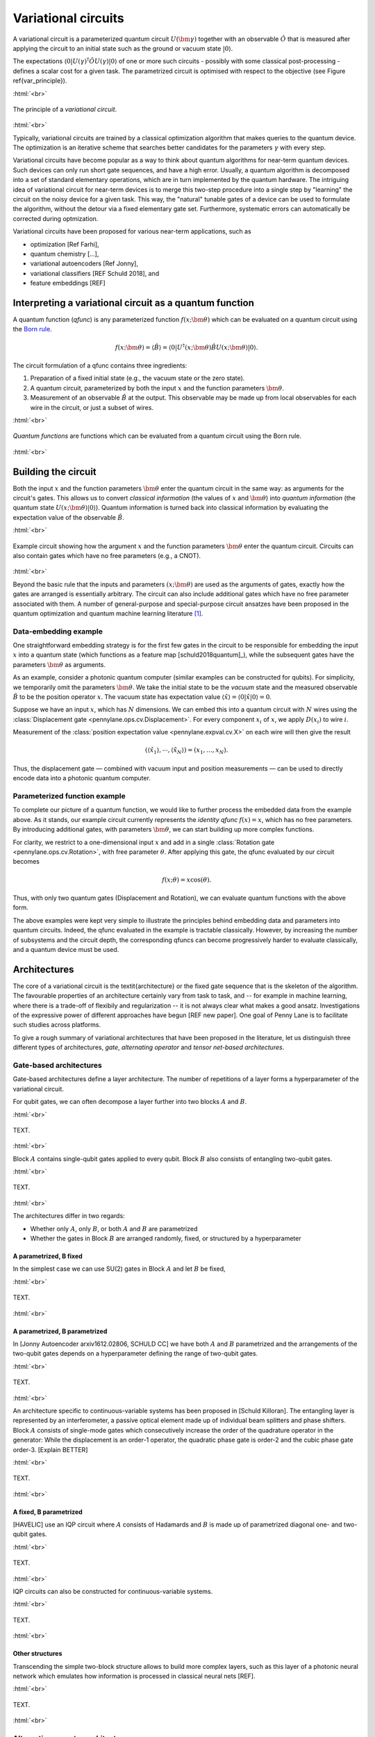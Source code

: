 .. role:: html(raw)
   :format: html

.. _varcirc:

Variational circuits
====================

A variational circuit is a parameterized quantum circuit :math:`U(\bm{\gamma})` together with an observable :math:`\hat{O}` that is measured after applying the circuit to an initial state such as the ground or vacuum state :math:`| 0 \rangle`. 

The expectations :math:`\langle 0 | U(\gamma)^{\dagger} \hat{O} U(\gamma) | 0 \rangle` of one or more such circuits - possibly with some classical post-processing - defines a scalar cost for a given task. The parametrized circuit is optimised with respect to the objective (see Figure \ref{var_principle}).


:html:`<br>`

.. figure:: ../_static/variational_rough.svg
    :align: center
    :width: 40%
    :target: javascript:void(0);

    The principle of a *variational circuit*. 

:html:`<br>`

Typically, variational circuits are trained by a classical optimization algorithm that makes queries to the quantum device. The optimization is an iterative scheme that searches better candidates for the parameters :math:`\gamma` with every step.


Variational circuits have become popular as a way to think about quantum algorithms for near-term quantum devices. Such devices can only run short gate sequences, and have a high error. Usually, a quantum algorithm is decomposed into a set of standard elementary operations, which are in turn implemented by the quantum hardware. The intriguing idea of variational circuit for near-term devices is to merge this two-step procedure into a single step by "learning" the circuit on the noisy device for a given task. This way, the "natural" tunable gates of a device can be used to formulate the algorithm, without the detour via a fixed elementary gate set. Furthermore, systematic errors can automatically be corrected during optmization.

Variational circuits have been proposed for various near-term applications, such as

* optimization [Ref Farhi], 
* quantum chemistry [...], 
* variational autoencoders [Ref Jonny], 
* variational classifiers [REF Schuld 2018], and
* feature embeddings [REF]




Interpreting a variational circuit as a quantum function
--------------------------------------------------------

A quantum function (*qfunc*) is any parameterized function :math:`f(x;\bm{\theta})` which can be evaluated on a quantum circuit using the `Born rule <https://en.wikipedia.org/wiki/Born_rule>`_.

.. math:: f(x; \bm{\theta}) = \langle \hat{B} \rangle = \langle 0 | U^\dagger(x;\bm{\theta})\hat{B}U(x;\bm{\theta}) | 0 \rangle.

The circuit formulation of a qfunc contains three ingredients:

1. Preparation of a fixed initial state (e.g., the vacuum state or the zero state).

2. A quantum circuit, parameterized by both the input :math:`x` and the function parameters :math:`\bm{\theta}`.

3. Measurement of an observable :math:`\hat{B}` at the output. This observable may be made up from local observables for each wire in the circuit, or just a subset of wires.

:html:`<br>`

.. figure:: ../_static/quantum_function.svg
    :align: center
    :width: 70%
    :target: javascript:void(0);

    *Quantum functions* are functions which can be evaluated from a quantum circuit using the Born rule. 

:html:`<br>`


Building the circuit
--------------------

Both the input :math:`x` and the function parameters :math:`\bm{\theta}` enter the quantum circuit in the same way: as arguments for the circuit's gates. This allows us to convert *classical information* (the values of :math:`x` and :math:`\bm{\theta}`) into *quantum information* (the quantum state :math:`U(x;\bm{\theta})|0\rangle`).
Quantum information is turned back into classical information by evaluating the expectation value of the observable :math:`\hat{B}`.

:html:`<br>`

.. figure:: ../_static/circuit_embedding.svg
    :align: center
    :width: 70%
    :target: javascript:void(0);

    Example circuit showing how the argument :math:`x` and the function parameters :math:`\bm{\theta}` enter the quantum circuit. Circuits can also contain gates which have no free parameters (e.g., a CNOT).

:html:`<br>`

Beyond the basic rule that the inputs and parameters :math:`(x;\bm{\theta})` are used as the arguments of gates, exactly how the gates are arranged is essentially arbitrary. The circuit can also include additional gates which have no free parameter associated with them. A number of general-purpose and special-purpose circuit ansatzes have been proposed in the quantum optimization and quantum machine learning literature [#]_.

Data-embedding example
~~~~~~~~~~~~~~~~~~~~~~

One straightforward embedding strategy is for the first few gates in the circuit to be responsible for embedding the input :math:`x` into a quantum state (which functions as a feature map [schuld2018quantum]_), while the subsequent gates have the parameters :math:`\bm{\theta}` as arguments. 

As an example, consider a photonic quantum computer (similar examples can be constructed for qubits). For simplicity, we temporarily omit the parameters :math:`\bm{\theta}`. We take the initial state to be the *vacuum* state and the measured observable :math:`\hat{B}` to be the position operator :math:`x`. The vacuum state has expectation value :math:`\langle\hat{x}\rangle = \langle 0 | \hat{x} | 0 \rangle = 0`. 

Suppose we have an input :math:`x`, which has :math:`N` dimensions. We can embed this into a quantum circuit with :math:`N` wires using the :class:`Displacement gate <pennylane.ops.cv.Displacement>`. For every component :math:`x_i` of :math:`x`, we apply :math:`D(x_i)` to wire :math:`i`. 

Measurement of the :class:`position expectation value <pennylane.expval.cv.X>` on each wire will then give the result 

.. math:: (\langle \hat{x_1} \rangle, \cdots, \langle \hat{x_N} \rangle ) = (x_1, \dots, x_N).

Thus, the displacement gate — combined with vacuum input and position measurements — can be used to directly encode data into a photonic quantum computer.

Parameterized function example
~~~~~~~~~~~~~~~~~~~~~~~~~~~~~~

To complete our picture of a quantum function, we would like to further process the embedded data from the example above. As it stands, our example circuit currently represents the *identity qfunc* :math:`f(x)=x`, which has no free parameters. By introducing additional gates, with parameters :math:`\bm{\theta}`, we can start building up more complex functions.

For clarity, we restrict to a one-dimensional input :math:`x` and add in a single :class:`Rotation gate <pennylane.ops.cv.Rotation>`, with free parameter :math:`\theta`. After applying this gate, the qfunc evaluated by our circuit becomes

.. math:: f(x;\theta) = x\cos(\theta).

Thus, with only two quantum gates (Displacement and Rotation), we can evaluate quantum functions with the above form. 

The above examples were kept very simple to illustrate the principles behind embedding data and parameters into quantum circuits. Indeed, the qfunc evaluated in the example is tractable classically. However, by increasing the number of subsystems and the circuit depth, the corresponding qfuncs can become progressively harder to evaluate classically, and a quantum device must be used.


Architectures
-------------
The core of a variational circuit is the \textit{architecture} or the fixed gate sequence that is the skeleton of the algorithm. The favourable properties of an architecture certainly vary from task to task, and -- for example in machine learning, where there is a trade-off of flexibily and regularization -- it is not always clear what makes a good ansatz. Investigations of the expressive power of different approaches have begun [REF new paper]. One goal of Penny Lane is to facilitate such studies across  platforms.

To give a rough summary of variational architectures that have been proposed in the literature, let us distinguish three different types of architectures, *gate*, *alternating operator* and *tensor net-based architectures*.


Gate-based architectures
~~~~~~~~~~~~~~~~~~~~~~~~

Gate-based architectures define a layer architecture. The number of repetitions of a layer forms a hyperparameter of the variational circuit. 


For qubit gates, we can often decompose a layer further into two blocks :math:`A` and :math:`B`. 

:html:`<br>`

.. figure:: ../_static/vc_general.svg
    :align: center
    :width: 40%
    :target: javascript:void(0);

    TEXT. 

:html:`<br>`

Block :math:`A` contains single-qubit gates applied to every qubit. Block :math:`B` also consists of entangling two-qubit gates. 

:html:`<br>`

.. figure:: ../_static/vc_gatearchitecture.svg
    :align: center
    :width: 40%
    :target: javascript:void(0);

    TEXT. 

:html:`<br>`

The architectures differ in two regards:

* Whether only :math:`A`, only :math:`B`, or both :math:`A` and :math:`B` are parametrized
* Whether the gates in Block :math:`B` are arranged randomly, fixed, or structured by a hyperparameter

A parametrized, B fixed
***********************

In the simplest case we can use SU(2) gates in Block :math:`A` and let :math:`B` be fixed,

:html:`<br>`

.. figure:: ../_static/vc_staticent.svg
    :align: center
    :width: 40%
    :target: javascript:void(0);

    TEXT. 

:html:`<br>`

A parametrized, B parametrized
******************************

In [Jonny Autoencoder arxiv1612.02806, SCHULD CC] we have both :math:`A` and :math:`B` parametrized and the arrangements of the two-qubit gates depends on a hyperparameter defining the range of two-qubit gates.

:html:`<br>`

.. figure:: ../_static/vc_cc.svg
    :align: center
    :width: 40%
    :target: javascript:void(0);

    TEXT. 

:html:`<br>`


An architecture specific to continuous-variable systems has been proposed in [Schuld Killoran]. The entangling layer is represented by an interferometer, a passive optical element made up of individual beam splitters and phase shifters. Block :math:`A` consists of single-mode gates which consecutively increase the order of the quadrature operator in the generator: While the displacement is an order-1 operator, the quadratic phase gate is order-2 and the cubic phase gate order-3. [Explain BETTER] 

:html:`<br>`

.. figure:: ../_static/vc_cvkernels.svg
    :align: center
    :width: 40%
    :target: javascript:void(0);

    TEXT. 

:html:`<br>`

A fixed, B parametrized
***********************

[HAVELIC] use an IQP circuit where :math:`A` consists of Hadamards and :math:`B` is made up of parametrized diagonal one- and two-qubit gates. 

:html:`<br>`

.. figure:: ../_static/vc_iqp.svg
    :align: center
    :width: 40%
    :target: javascript:void(0);

    TEXT. 

:html:`<br>`

IQP circuits can also be constructed for continuous-variable systems.

:html:`<br>`

.. figure:: ../_static/vc_iqp_cv.svg
    :align: center
    :width: 40%
    :target: javascript:void(0);

    TEXT. 

:html:`<br>`



Other structures
****************

Transcending the simple two-block structure allows to build more complex layers, such as this layer of a photonic neural network which emulates how information is processed in classical neural nets [REF]. 

:html:`<br>`

.. figure:: ../_static/vc_cvqnn.svg
    :align: center
    :width: 40%
    :target: javascript:void(0);

    TEXT. 

:html:`<br>`



Alternating operator architectures
~~~~~~~~~~~~~~~~~~~~~~~~~~~~~~~~~~


The alternating operator structure was first introduced in Farhi and Goldstone's Quantum Approximate Optimization Algorithm (QAOA) [REF] and later used for machine learning [GUILLAUME PAPER] and optimization [MARK PAPER, others?]. The idea is based on adiabatic quantum computing, in which the sytem starts in a Hamiltonian :math:`A` and is slowly transformed to a target Hamiltonian :math:`B`. The system starts in the ground state of :math:`A` and adiabatically evolves to the ground state of  :math:`B`. Streptoscopic, or quickly alternating applications of  :math:`A` and  :math:`B` for very short times  :math:`\Delta t` can be used as a heuristic to approximate this evolution.

:html:`<br>`

.. figure:: ../_static/vc_aoa.svg
    :align: center
    :width: 40%
    :target: javascript:void(0);

    TEXT. 

:html:`<br>`


Fixed architectures
~~~~~~~~~~~~~~~~~~~

Amongst the architectures that do not consist of layers, but a single fixed structure are gate sequences inspired by tensor networks. The simplest one is a tree architectures that consecutively entangle subsets of qubits:

:html:`<br>`

.. figure:: ../_static/vc_tree.svg
    :align: center
    :width: 40%
    :target: javascript:void(0);

    TEXT. 

:html:`<br>`


.. rubric:: Footnotes

.. [#] For example, see the following non-exhaustive list: [farhi2014quantum]_ [romero2017quantum]_ [farhi2017quantum]_ [benedetti2018generative]_ [schuld2018quantum]_ [schuld2018circuit]_ [dallaire2018quantum]_ [killoran2018continuous]_ [steinbrecher2018quantum]_. 

